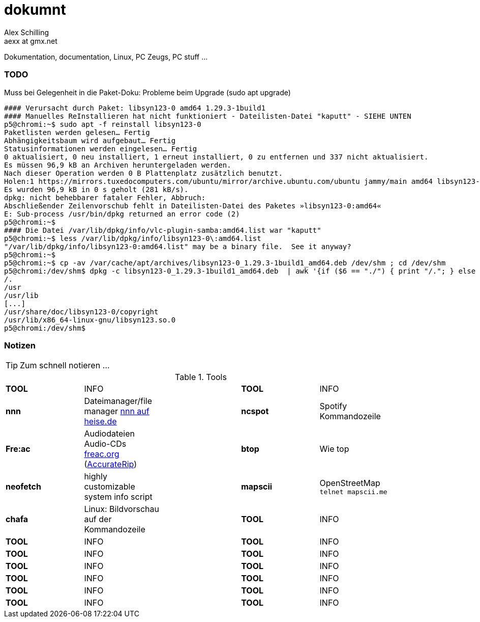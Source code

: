dokumnt
=======
:Author:    Alex Schilling
:Email:     aexx at gmx.net

Dokumentation, documentation, Linux, PC Zeugs, PC stuff ...



TODO
~~~~

.Muss bei Gelegenheit in die Paket-Doku: Probleme beim Upgrade (sudo apt upgrade)
----
#### Verursacht durch Paket: libsyn123-0 amd64 1.29.3-1build1
#### Manuelles ReInstallieren hat nicht funktioniert - Dateilisten-Datei "kaputt" - SIEHE UNTEN
p5@chromi:~$ sudo apt -f reinstall libsyn123-0
Paketlisten werden gelesen… Fertig
Abhängigkeitsbaum wird aufgebaut… Fertig
Statusinformationen werden eingelesen… Fertig
0 aktualisiert, 0 neu installiert, 1 erneut installiert, 0 zu entfernen und 337 nicht aktualisiert.
Es müssen 96,9 kB an Archiven heruntergeladen werden.
Nach dieser Operation werden 0 B Plattenplatz zusätzlich benutzt.
Holen:1 https://mirrors.tuxedocomputers.com/ubuntu/mirror/archive.ubuntu.com/ubuntu jammy/main amd64 libsyn123-0 amd64 1.29.3-1build1 [96,9 kB]
Es wurden 96,9 kB in 0 s geholt (281 kB/s).
dpkg: nicht behebbarer fataler Fehler, Abbruch:
Abschließender Zeilenvorschub fehlt in Dateilisten-Datei des Paketes »libsyn123-0:amd64«
E: Sub-process /usr/bin/dpkg returned an error code (2)
p5@chromi:~$
#### Die Datei /var/lib/dpkg/info/vlc-plugin-samba:amd64.list war "kaputt"
p5@chromi:~$ less /var/lib/dpkg/info/libsyn123-0\:amd64.list 
"/var/lib/dpkg/info/libsyn123-0:amd64.list" may be a binary file.  See it anyway? 
p5@chromi:~$
p5@chromi:~$ cp -av /var/cache/apt/archives/libsyn123-0_1.29.3-1build1_amd64.deb /dev/shm ; cd /dev/shm
p5@chromi:/dev/shm$ dpkg -c libsyn123-0_1.29.3-1build1_amd64.deb  | awk '{if ($6 == "./") { print "/."; } else if (substr($6, length($6), 1) == "/") {print substr($6, 2, length($6) - 2); } else { print substr($6, 2, length($6) - 1);}}' |sudo tee /var/lib/dpkg/info/libsyn123-0\:amd64.list
/.
/usr
/usr/lib
[...]
/usr/share/doc/libsyn123-0/copyright
/usr/lib/x86_64-linux-gnu/libsyn123.so.0
p5@chromi:/dev/shm$ 

----




Notizen
~~~~~~~

TIP: Zum schnell notieren ...


.Tools
[format="csv",width="90%",cols="5"]
[frame="topbot",grid="none"]
|======
*TOOL* , INFO ,, *TOOL* , INFO
*nnn* , Dateimanager/file manager https://www.heise.de/news/nnn-4-0-Schlanker-und-erweiterbarer-Dateimanager-fuer-den-Terminal-6016839.html?wt_mc=rss.red.ho.ho.rdf.beitrag.beitrag[nnn auf heise.de] ,, *ncspot* , Spotify Kommandozeile
*Fre:ac* , Audiodateien Audio-CDs https://freac.org/de[freac.org] (http://accuraterip.com/[AccurateRip]) ,, *btop* , Wie top
*neofetch* , highly customizable system info script ,, *mapscii* , OpenStreetMap `telnet mapscii.me`
*chafa* , Linux: Bildvorschau auf der Kommandozeile ,, *TOOL* , INFO
*TOOL* , INFO ,, *TOOL* , INFO
*TOOL* , INFO ,, *TOOL* , INFO
*TOOL* , INFO ,, *TOOL* , INFO
*TOOL* , INFO ,, *TOOL* , INFO
*TOOL* , INFO ,, *TOOL* , INFO
*TOOL* , INFO ,, *TOOL* , INFO
|======



